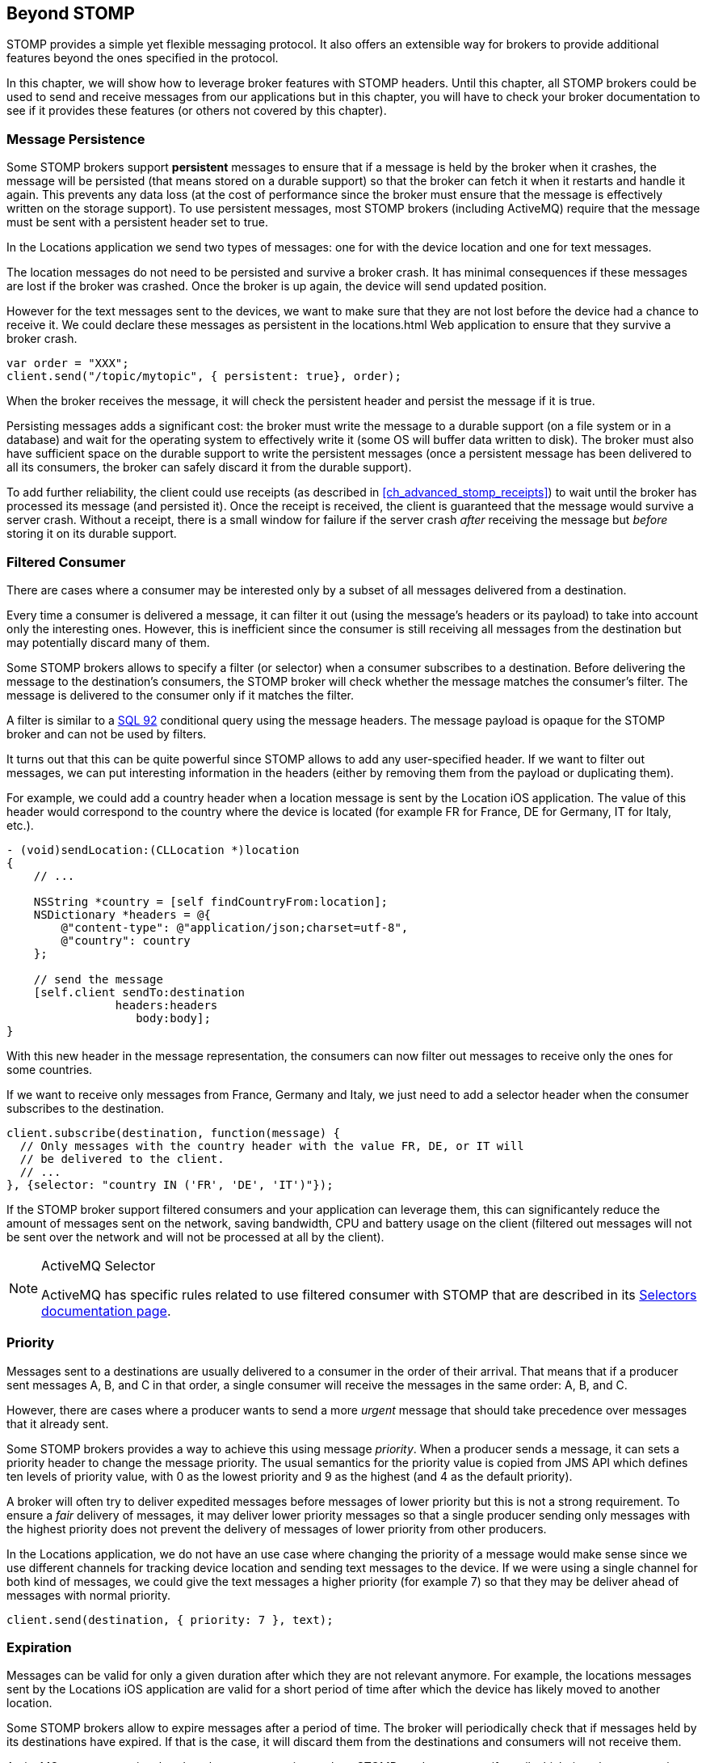 [[ch_beyond_stomp]]
== Beyond STOMP

[role="lead"]
STOMP provides a simple yet flexible messaging protocol.
It also offers an extensible way for brokers to provide additional features beyond the ones specified in the protocol.

In this chapter, we will show how to leverage broker features with STOMP headers. Until this chapter, all STOMP brokers could be used to send and receive messages
from our applications but in this chapter, you will have to check your broker documentation to see if it provides these features (or others not covered by this chapter).

=== Message Persistence

Some STOMP brokers support **persistent** messages
to ensure that if a message is held by the broker when it crashes, the message will be persisted (that means stored on a durable support) so that the broker can
fetch it when it restarts and handle it again. This prevents any data loss (at the cost of performance since the broker must ensure that the message is effectively
written on the storage support).
To use persistent messages, most STOMP brokers (including ActiveMQ) require that the message must be sent with a +persistent+ header set to +true+.

In the +Locations+ application we send two types of messages: one for with the device location and one for text messages.

The location messages do not need to be persisted and survive a broker crash. It has minimal consequences if these messages are lost if the
broker was crashed. Once the broker is up again, the device will send updated position.

However for the text messages sent to the devices, we want to make sure that they are not lost before the device had a chance to receive it.
We could declare these messages as persistent in the +locations.html+ Web application to ensure that they survive a broker crash.

[source,js]
----
var order = "XXX";
client.send("/topic/mytopic", { persistent: true}, order);
----

When the broker receives the message, it will check the +persistent+ header and persist the message if it is true.

Persisting messages adds a significant cost: the broker must write the message to a durable support (on a file system or in a database) and wait for the operating system to effectively write it (some OS will buffer data written to disk).
The broker must also have sufficient space on the durable support to write the  persistent messages (once a persistent message has been delivered to all its consumers, the broker can safely discard it from the durable support).

To add further reliability, the client could use receipts (as described in <<ch_advanced_stomp_receipts>>) to wait until the broker has processed its message (and persisted it). Once the receipt is received, the client is guaranteed that the message would survive a server crash. Without a receipt, there is a small window for failure if the server crash _after_ receiving the message but _before_ storing it on its durable support.

=== Filtered Consumer

There are cases where a consumer may be interested only by a subset of all messages delivered from a destination.

Every time a consumer is delivered a message, it can filter it out (using the message's headers or its payload) to take into account only the interesting ones.
However, this is inefficient since the consumer is still receiving all messages from the destination but may potentially discard many of them.

Some STOMP brokers allows to specify a filter (or selector) when
a consumer subscribes to a destination. Before delivering the message to the destination's consumers, the STOMP broker will check whether the message matches the consumer's filter. The message is delivered to the consumer only if it matches the filter.

A filter is similar to a http://en.wikipedia.org/wiki/SQL-92[SQL 92] conditional query using the message headers. The message payload is opaque for the STOMP broker and can not be used by filters.

It turns out that this can be quite powerful since STOMP allows to add any user-specified header.
If we want to filter out messages, we can put interesting information in the headers (either by removing them from the payload or duplicating them).

For example, we could add a +country+ header when a location message is sent by the +Location+ iOS application. The value of this header would correspond to the country where the device is located (for example +FR+ for France, +DE+ for Germany, +IT+ for Italy, etc.).

[source,objc]
----
- (void)sendLocation:(CLLocation *)location
{
    // ...

    NSString *country = [self findCountryFrom:location];
    NSDictionary *headers = @{
        @"content-type": @"application/json;charset=utf-8",
        @"country": country
    };

    // send the message
    [self.client sendTo:destination
                headers:headers
                   body:body];
}
----

With this new header in the message representation, the consumers can now filter out messages to receive only the ones for some countries.

If we want to receive only messages from France, Germany and Italy, we just need to add a +selector+ header when the consumer subscribes to the destination.

[source,js]
----
client.subscribe(destination, function(message) {
  // Only messages with the country header with the value FR, DE, or IT will
  // be delivered to the client.
  // ...
}, {selector: "country IN ('FR', 'DE', 'IT')"});
----

If the STOMP broker support filtered consumers and your application can leverage them, this can significantely reduce the amount of messages sent on the network, saving bandwidth, CPU and battery usage on the client (filtered out messages will not be sent over the network and will not be processed at all by the client).

[NOTE]
.ActiveMQ Selector
====
ActiveMQ has specific rules related to use filtered consumer with STOMP that are described in its http://activemq.apache.org/selectors.html[Selectors documentation page].
====

=== Priority

Messages sent to a destinations are usually delivered to a consumer in the order of their arrival. That means that if a
producer sent messages A, B, and C in that order, a single consumer will receive the messages in the same order: A, B, and C.

However, there are cases where a producer wants to send a more _urgent_ message that should take precedence over messages that it already sent.

Some STOMP brokers provides a way to achieve this using message _priority_. When a producer sends a message, it can sets a +priority+ header to change the
message priority. The usual semantics for the priority value is copied from JMS API which defines ten levels of priority value, with +0+ as the lowest priority and +9+ as the highest (and +4+ as
the default priority).

A broker will often try to deliver expedited messages before messages of lower priority but this is not a strong requirement. To ensure a _fair_ delivery of messages,
it may deliver lower priority messages so that a single producer sending only messages with the highest priority does not prevent the delivery of messages of lower priority from other producers.

In the +Locations+ application, we do not have an use case where changing the priority of a message would make sense since we use different channels for tracking device location and sending text messages to the device.
If we were using a single channel for both kind of messages, we could give the text messages a higher priority (for example +7+) so that they
may be deliver ahead of messages with normal priority.

[source,js]
----
client.send(destination, { priority: 7 }, text);
----

=== Expiration

Messages can be valid for only a given duration after which they are not relevant anymore. For example, the locations messages sent by the +Locations+ iOS application are valid for a short period of time after which the device has likely moved to another location.

Some STOMP brokers allow to expire messages after a period of time. The broker will periodically check that if messages held by its destinations have expired. If that is the case, it will discard them from the destinations and consumers will not receive them.

ActiveMQ accepts a +expires+ header when a message is sent by a STOMP producer to specify until which time the message is valid. The value is the number of milliseconds between the http://en.wikipedia.org/wiki/Unix_time[UNIX time] (00:00:00, Thursday, 1^st^ January 1970 UTC) and the expiration date.

For example, if we want to expire messages ten minutes after they are sent by the +Locations+ applications, we need to add an +expires+ header whose value is the number of milliseconds since the Unix time and ten minutes after now.

[source,objc]
----
- (void)sendLocation:(CLLocation *)location
{
    // ...

    // 10 minutes from now
    NSTimeInterval expiration = [[NSDate date] timeIntervalSince1970] + 600000;
    NSDictionary *headers = @{
        @"content-type": @"application/json;charset=utf-8",
        @"expires": [NSNumber numberWithLong:(long)expiration]
    };

    // send the message
    [self.client sendTo:destination
                headers:headers
                   body:body];
}
----

Expiring messages can improve the healthiness of your applications. Producers have no knowledge on when their messages will be consumed and by whom.
However if they know that the data sent in their messages has a limited lifetime, they can expire them after a given time instead of letting the broker deliver them to consumers after they stop being valid.

=== Summary

In this chapter, we learn that STOMP is a simple and flexible protocol that can be extended by brokers and clients using additional headers.

Based on the ActiveMQ broker, we see that STOMP can be extended:

* to support persistent messages by passing a +persistent+ header set to +true+ when messages are sent.
* to have consumer uses a +selector+ filter to receive only messages whose headers match the filter.
* to send messages with a higher or lower priority using the +priority+ header.
* to expire messages after a expiration date so that broker will not deliver messages after this date.

Depending on the STOMP broker you use, you may be able to use these features or others to improve the design of your architecture and reduce the network bandwidth, the CPU and battery usage so that producers and consumers only deal with relevant messages and ignore the others.

